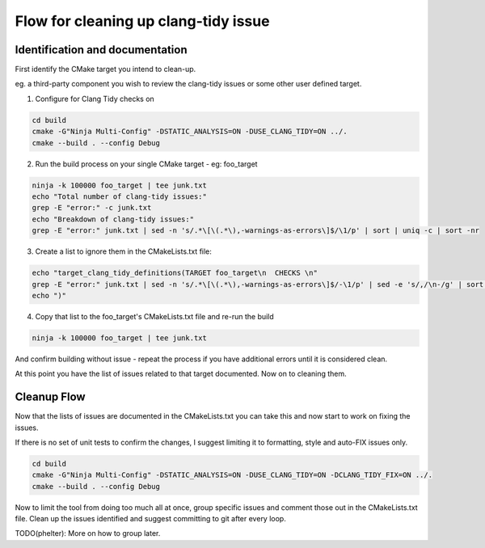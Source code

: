 Flow for cleaning up clang-tidy issue
=====================================


Identification and documentation
^^^^^^^^^^^^^^^^^^^^^^^^^^^^^^^^

First identify the CMake target you intend to clean-up.

eg. a third-party component you wish to review the clang-tidy issues or some other user defined target.

1. Configure for Clang Tidy checks on

.. code:: bash

   cd build
   cmake -G"Ninja Multi-Config" -DSTATIC_ANALYSIS=ON -DUSE_CLANG_TIDY=ON ../.
   cmake --build . --config Debug

2. Run the build process on your single CMake target - eg: foo_target

.. code:: bash

   ninja -k 100000 foo_target | tee junk.txt
   echo "Total number of clang-tidy issues:"
   grep -E "error:" -c junk.txt
   echo "Breakdown of clang-tidy issues:"
   grep -E "error:" junk.txt | sed -n 's/.*\[\(.*\),-warnings-as-errors\]$/\1/p' | sort | uniq -c | sort -nr

3. Create a list to ignore them in the CMakeLists.txt file:

.. code:: bash

    echo "target_clang_tidy_definitions(TARGET foo_target\n  CHECKS \n"
    grep -E "error:" junk.txt | sed -n 's/.*\[\(.*\),-warnings-as-errors\]$/-\1/p' | sed -e 's/,/\n-/g' | sort | uniq
    echo ")"

4. Copy that list to the foo_target's CMakeLists.txt file and re-run the build

.. code:: bash

   ninja -k 100000 foo_target | tee junk.txt

And confirm building without issue - repeat the process if you have additional errors until it is considered clean.

At this point you have the list of issues related to that target documented.  Now on to cleaning them.

Cleanup Flow
^^^^^^^^^^^^

Now that the lists of issues are documented in the CMakeLists.txt you can take this and now start to work on fixing the issues.

If there is no set of unit tests to confirm the changes, I suggest limiting it to formatting, style and auto-FIX issues only.

.. code:: bash

   cd build
   cmake -G"Ninja Multi-Config" -DSTATIC_ANALYSIS=ON -DUSE_CLANG_TIDY=ON -DCLANG_TIDY_FIX=ON ../.
   cmake --build . --config Debug

Now to limit the tool from doing too much all at once, group specific issues and comment those out in the CMakeLists.txt file.
Clean up the issues identified and suggest committing to git after every loop.

TODO(phelter): More on how to group later.